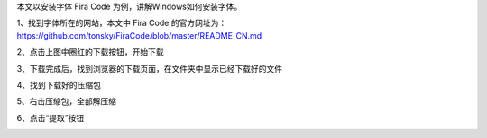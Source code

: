 .. title: Windows安装字体
.. slug: windowsan-zhuang-zi-ti
.. date: 2022-12-11 22:35:06 UTC+08:00
.. tags: 计算机基础
.. category: 计算机基础
.. link: 
.. description: 
.. type: text


本文以安装字体 Fira Code 为例，讲解Windows如何安装字体。

1、找到字体所在的网站，本文中 Fira Code 的官方网址为： https://github.com/tonsky/FiraCode/blob/master/README_CN.md

.. image:: /images/111131e9d888-e8a7-4bed-9cd6-a0fabab7e03f.png

.. TEASER_END

2、点击上图中圈红的下载按钮，开始下载

.. image:: /images/2222419e36a2-e5bd-4cb6-b17f-5fc661d5ef0b.png

3、下载完成后，找到浏览器的下载页面，在文件夹中显示已经下载好的文件

.. image:: /images/35bcb36cc-c043-4e85-9452-fa7dd0e6b614.png

4、找到下载好的压缩包

.. image:: /images/b58d935c-42e0-484b-aa59-f4d552747041.png

5、右击压缩包，全部解压缩

.. image:: /images/7da46224-ed02-47ca-a532-96c9522c36df.png

6、点击“提取”按钮

.. image:: /images/cfca7517-532f-4a9b-8ed2-5e65cabc207a.png




